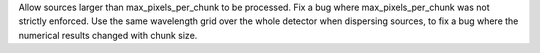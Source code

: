 Allow sources larger than max_pixels_per_chunk to be processed.
Fix a bug where max_pixels_per_chunk was not strictly enforced.
Use the same wavelength grid over the whole detector when dispersing sources, to fix a bug where the
numerical results changed with chunk size.
